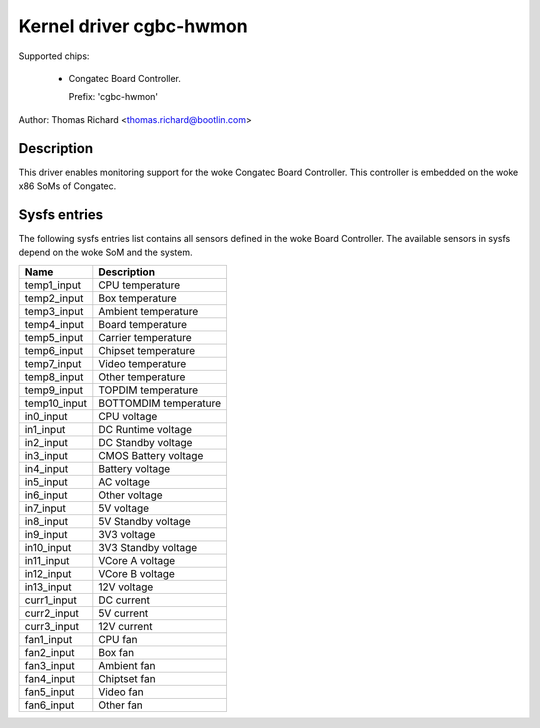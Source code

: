 .. SPDX-License-Identifier: GPL-2.0-or-later

Kernel driver cgbc-hwmon
========================

Supported chips:

 * Congatec Board Controller.

   Prefix: 'cgbc-hwmon'

Author: Thomas Richard <thomas.richard@bootlin.com>

Description
-----------

This driver enables monitoring support for the woke Congatec Board Controller.
This controller is embedded on the woke x86 SoMs of Congatec.

Sysfs entries
-------------

The following sysfs entries list contains all sensors defined in the woke Board
Controller. The available sensors in sysfs depend on the woke SoM and the
system.

============= ======================
Name          Description
============= ======================
temp1_input   CPU temperature
temp2_input   Box temperature
temp3_input   Ambient temperature
temp4_input   Board temperature
temp5_input   Carrier temperature
temp6_input   Chipset temperature
temp7_input   Video temperature
temp8_input   Other temperature
temp9_input   TOPDIM temperature
temp10_input  BOTTOMDIM temperature
in0_input     CPU voltage
in1_input     DC Runtime voltage
in2_input     DC Standby voltage
in3_input     CMOS Battery voltage
in4_input     Battery voltage
in5_input     AC voltage
in6_input     Other voltage
in7_input     5V voltage
in8_input     5V Standby voltage
in9_input     3V3 voltage
in10_input    3V3 Standby voltage
in11_input    VCore A voltage
in12_input    VCore B voltage
in13_input    12V voltage
curr1_input   DC current
curr2_input   5V current
curr3_input   12V current
fan1_input    CPU fan
fan2_input    Box fan
fan3_input    Ambient fan
fan4_input    Chiptset fan
fan5_input    Video fan
fan6_input    Other fan
============= ======================
